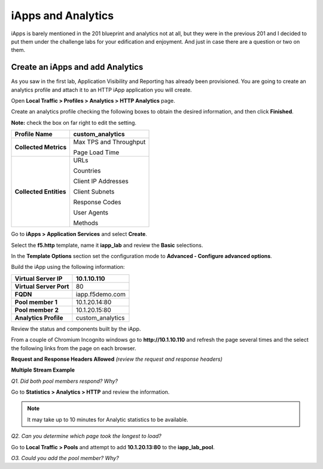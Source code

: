 iApps and Analytics
===================

iApps is barely mentioned in the 201 blueprint and analytics not at all, but they were in the previous 201 and I decided to put them under the challenge labs for your edification and enjoyment.  And just in case there are a question or two on them.

Create an iApps and add Analytics
----------------------------------

As you saw in the first lab, Application Visibility and Reporting has
already been provisioned. You are going to create an analytics profile
and attach it to an HTTP iApp application you will create.

Open **Local Traffic > Profiles > Analytics > HTTP Analytics** page.

Create an analytics profile checking the following boxes to obtain the 
desired information, and then click **Finished**.

**Note:** check the box on far right to edit the setting.

+--------------------------+-----------------------------------------+
| **Profile Name**         | custom\_analytics                       |
+==========================+=========================================+
| **Collected Metrics**    | Max TPS  and Throughput                 |
|                          |                                         |
|                          | Page Load Time                          |
+--------------------------+-----------------------------------------+
| **Collected Entities**   | URLs                                    |
|                          |                                         |
|                          | Countries                               |
|                          |                                         |
|                          | Client IP Addresses                     |
|                          |                                         |
|                          | Client Subnets                          |
|                          |                                         |
|                          | Response Codes                          |
|                          |                                         |
|                          | User Agents                             |
|                          |                                         |
|                          | Methods                                 |
+--------------------------+-----------------------------------------+

Go to **iApps > Application Services** and select **Create**.

Select the **f5.http** template, name it **iapp\_lab** and review the
**Basic** selections.

In the **Template Options** section set the configuration mode to
**Advanced - Configure advanced options**.

Build the iApp using the following information:

+---------------------------+---------------------+
| **Virtual Server IP**     | 10.1.10.110         |
+===========================+=====================+
| **Virtual Server Port**   | 80                  |
+---------------------------+---------------------+
| **FQDN**                  | iapp.f5demo.com     |
+---------------------------+---------------------+
| **Pool member 1**         | 10.1.20.14:80       |
+---------------------------+---------------------+
| **Pool member 2**         | 10.1.20.15:80       |
+---------------------------+---------------------+
| **Analytics Profile**     | custom\_analytics   |
+---------------------------+---------------------+

Review the status and components built by the iApp.

From a couple of Chromium Incognito windows go to **http://10.1.10.110**
and refresh the page several times and the select the following links
from the page on each browser.

**Request and Response Headers Allowed** *(review the request and
response headers)*

**Multiple Stream Example**

*Q1. Did both pool members respond? Why?*

Go to **Statistics > Analytics > HTTP** and review the information.

.. NOTE::

   It may take up to 10 minutes for Analytic statistics to be available.

*Q2. Can you determine which page took the longest to load?*

Go to **Local Traffic > Pools** and attempt to add **10.1.20.13:80** to
the **iapp\_lab\_pool**.

*O3. Could you add the pool member? Why?*

